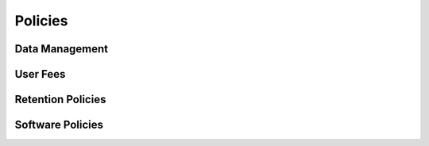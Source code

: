 .. _policies:

Policies
========

Data Management
---------------

User Fees
---------

Retention Policies
------------------

Software Policies
-----------------
